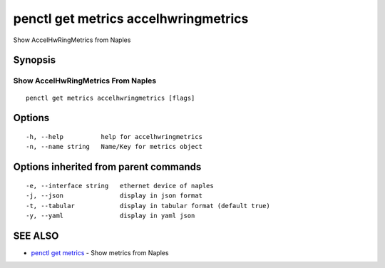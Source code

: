 .. _penctl_get_metrics_accelhwringmetrics:

penctl get metrics accelhwringmetrics
-------------------------------------

Show AccelHwRingMetrics from Naples

Synopsis
~~~~~~~~



---------------------------------
 Show AccelHwRingMetrics From Naples 
---------------------------------


::

  penctl get metrics accelhwringmetrics [flags]

Options
~~~~~~~

::

  -h, --help          help for accelhwringmetrics
  -n, --name string   Name/Key for metrics object

Options inherited from parent commands
~~~~~~~~~~~~~~~~~~~~~~~~~~~~~~~~~~~~~~

::

  -e, --interface string   ethernet device of naples
  -j, --json               display in json format
  -t, --tabular            display in tabular format (default true)
  -y, --yaml               display in yaml json

SEE ALSO
~~~~~~~~

* `penctl get metrics <penctl_get_metrics.rst>`_ 	 - Show metrics from Naples


